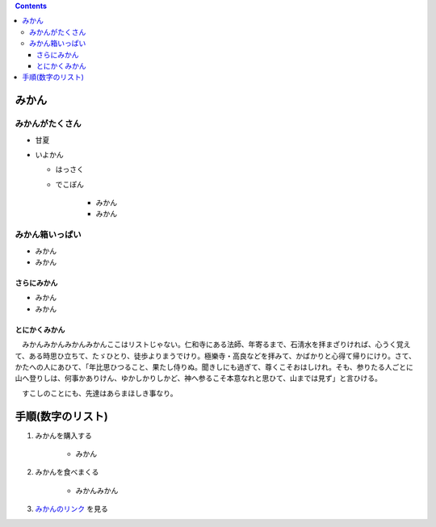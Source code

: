 .. title: h1, h2, h3, リストの sample
.. tags: sample
.. date: 2018-05-07
.. slug: index
.. status: published


.. raw:: html

  <details><summary>目次</summary>

.. contents::

.. raw:: html

  </details>


みかん
======

みかんがたくさん
-----------------
- 甘夏
- いよかん

  - はっさく

  - でこぽん

      - みかん

      - みかん

みかん箱いっぱい
----------------
- みかん
- みかん

さらにみかん
~~~~~~~~~~~~
- みかん
- みかん

とにかくみかん
~~~~~~~~~~~~~~
　みかんみかんみかんみかんここはリストじゃない。仁和寺にある法師、年寄るまで、石淸水を拝まざりければ、心うく覚えて、ある時思ひ立ちて、たゞひとり、徒歩よりまうでけり。極樂寺・高良などを拝みて、かばかりと心得て帰りにけり。さて、かたへの人にあひて、「年比思ひつること、果たし侍りぬ。聞きしにも過ぎて、尊くこそおはしけれ。そも、参りたる人ごとに山へ登りしは、何事かありけん、ゆかしかりしかど、神へ参るこそ本意なれと思ひて、山までは見ず」と言ひける。

　すこしのことにも、先達はあらまほしき事なり。


手順(数字のリスト)
===================
1. みかんを購入する

    - みかん

2. みかんを食べまくる

    - みかんみかん

3. `みかんのリンク <https://help.github.com/articles/adding-or-removing-a-custom-domain-for-your-github-pages-site/>`_ を見る
